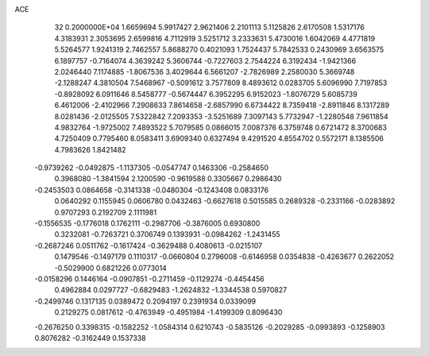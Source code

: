 ACE                                                                             
   32  0.2000000E+04
   1.6659694   5.9917427   2.9621406   2.2101113   5.1125826   2.6170508
   1.5317176   4.3183931   2.3053695   2.6599816   4.7112919   3.5251712
   3.2333631   5.4730016   1.6042069   4.4771819   5.5264577   1.9241319
   2.7462557   5.8688270   0.4021093   1.7524437   5.7842533   0.2430969
   3.6563575   6.1897757  -0.7164074   4.3639242   5.3606744  -0.7227603
   2.7544224   6.3192434  -1.9421366   2.0246440   7.1174885  -1.8067536
   3.4029644   6.5661207  -2.7826989   2.2580030   5.3669748  -2.1288247
   4.3810504   7.5468967  -0.5091612   3.7577809   8.4893612   0.0283705
   5.6096990   7.7197853  -0.8928092   6.0911646   8.5458777  -0.5674447
   6.3952295   6.9152023  -1.8076729   5.6085739   6.4612006  -2.4102966
   7.2908633   7.8614658  -2.6857990   6.6734422   8.7359418  -2.8911846
   8.1317289   8.0281436  -2.0125505   7.5322842   7.2093353  -3.5251689
   7.3097143   5.7732947  -1.2280548   7.9611854   4.9832764  -1.9725002
   7.4893522   5.7079585   0.0866015   7.0087376   6.3759748   0.6721472
   8.3700683   4.7250409   0.7795460   8.0583411   3.6909340   0.6327494
   9.4291520   4.8554702   0.5572171   8.1385506   4.7983626   1.8421482
  -0.9739262  -0.0492875  -1.1137305  -0.0547747   0.1463306  -0.2584650
   0.3968080  -1.3841594   2.1200590  -0.9619588   0.3305667   0.2986430
  -0.2453503   0.0864658  -0.3141338  -0.0480304  -0.1243408   0.0833176
   0.0640292   0.1155945   0.0606780   0.0432463  -0.6627618   0.5015585
   0.2689328  -0.2331166  -0.0283892   0.9707293   0.2192709   2.1111981
  -0.1556535  -0.1776018   0.1762111  -0.2987706  -0.3876005   0.6930800
   0.3232081  -0.7263721   0.3706749   0.1393931  -0.0984262  -1.2431455
  -0.2687246   0.0511762  -0.1617424  -0.3629488   0.4080613  -0.0215107
   0.1479546  -0.1497179   0.1110317  -0.0660804   0.2796008  -0.6146958
   0.0354838  -0.4263677   0.2622052  -0.5029900   0.6821226   0.0773014
  -0.0158296   0.1446164  -0.0907851  -0.2711459  -0.1129274  -0.4454456
   0.4962884   0.0297727  -0.6829483  -1.2624832  -1.3344538   0.5970827
  -0.2499746   0.1317135   0.0389472   0.2094197   0.2391934   0.0339099
   0.2129275   0.0817612  -0.4763949  -0.4951984  -1.4199309   0.8096430
  -0.2676250   0.3398315  -0.1582252  -1.0584314   0.6210743  -0.5835126
  -0.2029285  -0.0993893  -0.1258903   0.8076282  -0.3162449   0.1537338

